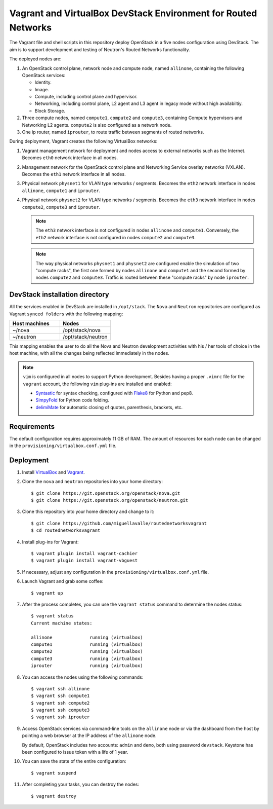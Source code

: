 ===============================================================
Vagrant and VirtualBox DevStack Environment for Routed Networks
===============================================================

The Vagrant file and shell scripts in this repository deploy OpenStack in a
five nodes configuration  using DevStack. The aim is to support development
and testing of Neutron's Routed Networks functionality.

The deployed nodes are:

#. An OpenStack control plane, network node and compute node, named
   ``allinone``, containing the following OpenStack services:

   * Identity.
   * Image. 
   * Compute, including control plane and hypervisor.
   * Networking, including control plane, L2 agent and L3 agent in legacy mode
     without high availabiltiy.
   * Block Storage.

#. Three compute nodes, named ``compute1``, ``compute2`` and ``compute3``,
   containing Compute hypervisors and Networking L2 agents. ``compute2`` is
   also configured as a network node.

#. One ip router, named ``iprouter``, to route traffic between segments of
   routed networks.

During deployment, Vagrant creates the following VirtualBox networks:

#. Vagrant management network for deployment and nodes access to external
   networks such as the Internet. Becomes ``eth0`` network interface in all
   nodes.
#. Management network for the OpenStack control plane and Networking Service
   overlay networks (VXLAN). Becomes the ``eth1`` network interface in all
   nodes.
#. Physical network ``physnet1`` for VLAN type networks / segments. Becomes the
   ``eth2`` network interface in nodes ``allinone``, ``compute1`` and
   ``iprouter``.
#. Physical network ``physnet2`` for VLAN type networks / segments. Becomes the
   ``eth3`` network interface in nodes ``compute2``, ``compute3`` and
   ``iprouter``.

   .. note::
      The ``eth3`` network interface is not configured in nodes ``allinone``
      and ``compute1``. Conversely, the ``eth2`` network interface is not
      configured in nodes ``compute2`` and ``compute3``.

   .. note::
      The way physical networks ``physnet1`` and ``physnet2`` are configured
      enable the simulation of two "compute racks", the first one formed by
      nodes ``allinone`` and ``compute1`` and the second formed by nodes
      ``compute2`` and ``compute3``. Traffic is routed between these "compute
      racks" by node ``iprouter``.

DevStack installation directory
-------------------------------

All the services enabled in DevStack are installed in ``/opt/stack``. The
``Nova`` and ``Neutron`` repositories are configured as Vagrant ``synced
folders`` with the following mapping:

.. list-table::
   :header-rows: 1
   :widths: 30 30

   * - Host machines
     - Nodes
   * - ~/nova
     - /opt/stack/nova
   * - ~/neutron
     - /opt/stack/neutron

This mapping enables the user to do all the Nova and Neutron development
activities with his / her tools of choice in the host machine, with all the
changes being reflected immediately in the nodes.

.. note::
   ``vim`` is configured in all nodes to support Python development. Besides
   having a proper ``.vimrc`` file for the ``vagrant`` account, the following
   ``vim`` plug-ins are installed and enabled:

   * `Syntastic <https://github.com/scrooloose/syntastic.git>`_ for syntax
     checking, configured with
     `Flake8 <https://flake8.readthedocs.io/en/latest>`_ for Python and pep8.
   * `SimpyFold <https://github.com/tmhedberg/SimpylFold>`_ for Python code
     folding.
   * `delimiMate <https://github.com/Raimondi/delimitMate>`_ for automatic
     closing of quotes, parenthesis, brackets, etc.

Requirements
------------

The default configuration requires approximately 11 GB of RAM. The amount of
resources for each node can be changed in the
``provisioning/virtualbox.conf.yml`` file.

Deployment
----------

#. Install `VirtualBox <https://www.virtualbox.org/wiki/Downloads>`_ and
   `Vagrant <https://www.vagrantup.com/downloads.html>`_.

#. Clone the ``nova`` and ``neutron`` repositories into your home directory::

     $ git clone https://git.openstack.org/openstack/nova.git
     $ git clone https://git.openstack.org/openstack/neutron.git

#. Clone this repository into your home directory and change to it::

     $ git clone https://github.com/miguellavalle/routednetworksvagrant
     $ cd routednetworksvagrant

#. Install plug-ins for Vagrant::

     $ vagrant plugin install vagrant-cachier
     $ vagrant plugin install vagrant-vbguest

#. If necessary, adjust any configuration in the
   ``provisioning/virtualbox.conf.yml`` file.

#. Launch Vagrant and grab some coffee::

     $ vagrant up

#. After the process completes, you can use the ``vagrant status`` command
   to determine the nodes status::

     $ vagrant status
     Current machine states:

     allinone              running (virtualbox)
     compute1              running (virtualbox)
     compute2              running (virtualbox)
     compute3              running (virtualbox)
     iprouter              running (virtualbox)

#. You can access the nodes using the following commands::

     $ vagrant ssh allinone
     $ vagrant ssh compute1
     $ vagrant ssh compute2
     $ vagrant ssh compute3
     $ vagrant ssh iprouter

#. Access OpenStack services via command-line tools on the ``allinone``
   node or via the dashboard from the host by pointing a web browser at the
   IP address of the ``allinone`` node.

   .. note::
   By default, OpenStack includes two accounts: ``admin`` and ``demo``, both
   using password ``devstack``. Keystone has been configured to issue token
   with a life of 1 year.

#. You can save the state of the entire configuration::
     
     $ vagrant suspend

#. After completing your tasks, you can destroy the nodes::

     $ vagrant destroy
